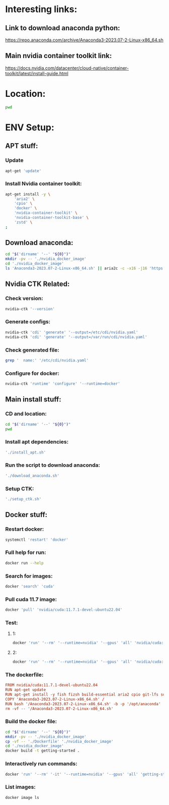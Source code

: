 * Interesting links:

** Link to download anaconda python:
https://repo.anaconda.com/archive/Anaconda3-2023.07-2-Linux-x86_64.sh

** Main nvidia container toolkit link:
https://docs.nvidia.com/datacenter/cloud-native/container-toolkit/latest/install-guide.html

* Location:
#+begin_src sh :shebang #!/usr/bin/sh :results output
  pwd
#+end_src

#+RESULTS:
: /home/asd/GITHUB/aravind-h-v/template_repo

* ENV Setup:

** APT stuff:

*** Update
#+begin_src sh :shebang #!/usr/bin/sh :results output :tangle ./install_apt.sh
  apt-get 'update'
#+end_src

*** Install Nvidia container toolkit:
#+begin_src sh :shebang #!/usr/bin/sh :results output :tangle ./install_apt.sh
  apt-get install -y \
      'aria2' \
      'cpio' \
      'docker' \
      'nvidia-container-toolkit' \
      'nvidia-container-toolkit-base' \
      'zstd' \
  ;
#+end_src

** Download anaconda:
#+begin_src sh :shebang #!/usr/bin/sh :results output :tangle ./download_anaconda.sh
  cd "$('dirname' '--' "${0}")"
  mkdir -pv -- './nvidia_docker_image'
  cd './nvidia_docker_image'
  ls 'Anaconda3-2023.07-2-Linux-x86_64.sh' || aria2c -c -x16 -j16 'https://repo.anaconda.com/archive/Anaconda3-2023.07-2-Linux-x86_64.sh'
#+end_src

** Nvidia CTK Related:

*** Check version:
#+begin_src sh :shebang #!/usr/bin/sh :results output :tangle ./setup_ctk.sh
  nvidia-ctk '--version'
#+end_src

*** Generate configs:
#+begin_src sh :shebang #!/usr/bin/sh :results output :tangle ./setup_ctk.sh
  nvidia-ctk 'cdi' 'generate' '--output=/etc/cdi/nvidia.yaml'
  nvidia-ctk 'cdi' 'generate' '--output=/var/run/cdi/nvidia.yaml'
#+end_src

*** Check generated file:
#+begin_src sh :shebang #!/usr/bin/sh :results output :tangle ./setup_ctk.sh
  grep '  name:' '/etc/cdi/nvidia.yaml'
#+end_src

*** Configure for docker:
#+begin_src sh :shebang #!/usr/bin/sh :results output :tangle ./setup_ctk.sh
  nvidia-ctk 'runtime' 'configure' '--runtime=docker'
#+end_src

** Main install stuff:

*** CD and location:
#+begin_src sh :shebang #!/usr/bin/sh :results output :tangle ./install.sh
  cd "$('dirname' '--' "${0}")"
  pwd
#+end_src

*** Install apt dependencies:
#+begin_src sh :shebang #!/usr/bin/sh :results output :tangle ./install.sh
  './install_apt.sh'
#+end_src

*** Run the script to download anaconda:
#+begin_src sh :shebang #!/usr/bin/sh :results output :tangle ./install.sh
  './download_anaconda.sh'
#+end_src

*** Setup CTK:
#+begin_src sh :shebang #!/usr/bin/sh :results output :tangle ./install.sh
  './setup_ctk.sh'
#+end_src

** Docker stuff:

*** Restart docker:
#+begin_src sh :shebang #!/usr/bin/sh :results output :tangle ./install.sh
  systemctl 'restart' 'docker'
#+end_src

*** Full help for run:
#+begin_src sh :shebang #!/usr/bin/sh :results output
  docker run --help
#+end_src

#+RESULTS:
#+begin_example

Usage:  docker run [OPTIONS] IMAGE [COMMAND] [ARG...]

Run a command in a new container

Options:
      --add-host list                  Add a custom host-to-IP mapping
                                       (host:ip)
  -a, --attach list                    Attach to STDIN, STDOUT or STDERR
      --blkio-weight uint16            Block IO (relative weight),
                                       between 10 and 1000, or 0 to
                                       disable (default 0)
      --blkio-weight-device list       Block IO weight (relative device
                                       weight) (default [])
      --cap-add list                   Add Linux capabilities
      --cap-drop list                  Drop Linux capabilities
      --cgroup-parent string           Optional parent cgroup for the
                                       container
      --cgroupns string                Cgroup namespace to use
                                       (host|private)
                                       'host':    Run the container in
                                       the Docker host's cgroup namespace
                                       'private': Run the container in
                                       its own private cgroup namespace
                                       '':        Use the cgroup
                                       namespace as configured by the
                                                  default-cgroupns-mode
                                       option on the daemon (default)
      --cidfile string                 Write the container ID to the file
      --cpu-period int                 Limit CPU CFS (Completely Fair
                                       Scheduler) period
      --cpu-quota int                  Limit CPU CFS (Completely Fair
                                       Scheduler) quota
      --cpu-rt-period int              Limit CPU real-time period in
                                       microseconds
      --cpu-rt-runtime int             Limit CPU real-time runtime in
                                       microseconds
  -c, --cpu-shares int                 CPU shares (relative weight)
      --cpus decimal                   Number of CPUs
      --cpuset-cpus string             CPUs in which to allow execution
                                       (0-3, 0,1)
      --cpuset-mems string             MEMs in which to allow execution
                                       (0-3, 0,1)
  -d, --detach                         Run container in background and
                                       print container ID
      --detach-keys string             Override the key sequence for
                                       detaching a container
      --device list                    Add a host device to the container
      --device-cgroup-rule list        Add a rule to the cgroup allowed
                                       devices list
      --device-read-bps list           Limit read rate (bytes per second)
                                       from a device (default [])
      --device-read-iops list          Limit read rate (IO per second)
                                       from a device (default [])
      --device-write-bps list          Limit write rate (bytes per
                                       second) to a device (default [])
      --device-write-iops list         Limit write rate (IO per second)
                                       to a device (default [])
      --disable-content-trust          Skip image verification (default true)
      --dns list                       Set custom DNS servers
      --dns-option list                Set DNS options
      --dns-search list                Set custom DNS search domains
      --domainname string              Container NIS domain name
      --entrypoint string              Overwrite the default ENTRYPOINT
                                       of the image
  -e, --env list                       Set environment variables
      --env-file list                  Read in a file of environment variables
      --expose list                    Expose a port or a range of ports
      --gpus gpu-request               GPU devices to add to the
                                       container ('all' to pass all GPUs)
      --group-add list                 Add additional groups to join
      --health-cmd string              Command to run to check health
      --health-interval duration       Time between running the check
                                       (ms|s|m|h) (default 0s)
      --health-retries int             Consecutive failures needed to
                                       report unhealthy
      --health-start-period duration   Start period for the container to
                                       initialize before starting
                                       health-retries countdown
                                       (ms|s|m|h) (default 0s)
      --health-timeout duration        Maximum time to allow one check to
                                       run (ms|s|m|h) (default 0s)
      --help                           Print usage
  -h, --hostname string                Container host name
      --init                           Run an init inside the container
                                       that forwards signals and reaps
                                       processes
  -i, --interactive                    Keep STDIN open even if not attached
      --ip string                      IPv4 address (e.g., 172.30.100.104)
      --ip6 string                     IPv6 address (e.g., 2001:db8::33)
      --ipc string                     IPC mode to use
      --isolation string               Container isolation technology
      --kernel-memory bytes            Kernel memory limit
  -l, --label list                     Set meta data on a container
      --label-file list                Read in a line delimited file of labels
      --link list                      Add link to another container
      --link-local-ip list             Container IPv4/IPv6 link-local
                                       addresses
      --log-driver string              Logging driver for the container
      --log-opt list                   Log driver options
      --mac-address string             Container MAC address (e.g.,
                                       92:d0:c6:0a:29:33)
  -m, --memory bytes                   Memory limit
      --memory-reservation bytes       Memory soft limit
      --memory-swap bytes              Swap limit equal to memory plus
                                       swap: '-1' to enable unlimited swap
      --memory-swappiness int          Tune container memory swappiness
                                       (0 to 100) (default -1)
      --mount mount                    Attach a filesystem mount to the
                                       container
      --name string                    Assign a name to the container
      --network network                Connect a container to a network
      --network-alias list             Add network-scoped alias for the
                                       container
      --no-healthcheck                 Disable any container-specified
                                       HEALTHCHECK
      --oom-kill-disable               Disable OOM Killer
      --oom-score-adj int              Tune host's OOM preferences (-1000
                                       to 1000)
      --pid string                     PID namespace to use
      --pids-limit int                 Tune container pids limit (set -1
                                       for unlimited)
      --platform string                Set platform if server is
                                       multi-platform capable
      --privileged                     Give extended privileges to this
                                       container
  -p, --publish list                   Publish a container's port(s) to
                                       the host
  -P, --publish-all                    Publish all exposed ports to
                                       random ports
      --pull string                    Pull image before running
                                       ("always"|"missing"|"never")
                                       (default "missing")
      --read-only                      Mount the container's root
                                       filesystem as read only
      --restart string                 Restart policy to apply when a
                                       container exits (default "no")
      --rm                             Automatically remove the container
                                       when it exits
      --runtime string                 Runtime to use for this container
      --security-opt list              Security Options
      --shm-size bytes                 Size of /dev/shm
      --sig-proxy                      Proxy received signals to the
                                       process (default true)
      --stop-signal string             Signal to stop a container
                                       (default "SIGTERM")
      --stop-timeout int               Timeout (in seconds) to stop a
                                       container
      --storage-opt list               Storage driver options for the
                                       container
      --sysctl map                     Sysctl options (default map[])
      --tmpfs list                     Mount a tmpfs directory
  -t, --tty                            Allocate a pseudo-TTY
      --ulimit ulimit                  Ulimit options (default [])
  -u, --user string                    Username or UID (format:
                                       <name|uid>[:<group|gid>])
      --userns string                  User namespace to use
      --uts string                     UTS namespace to use
  -v, --volume list                    Bind mount a volume
      --volume-driver string           Optional volume driver for the
                                       container
      --volumes-from list              Mount volumes from the specified
                                       container(s)
  -w, --workdir string                 Working directory inside the container
#+end_example

*** Search for images:
#+begin_src sh :shebang #!/usr/bin/sh :results output
  docker 'search' 'cuda'
#+end_src

*** Pull cuda 11.7 image:
#+begin_src sh :shebang #!/usr/bin/sh :results output
  docker 'pull' 'nvidia/cuda:11.7.1-devel-ubuntu22.04'
#+end_src

*** Test:

**** 1:
#+begin_src sh :shebang #!/usr/bin/sh :results output
  docker 'run' '--rm' '--runtime=nvidia' '--gpus' 'all' 'nvidia/cuda:11.6.2-base-ubuntu20.04' 'nvidia-smi'
#+end_src

**** 2:
#+begin_src sh :shebang #!/usr/bin/sh :results output
  docker 'run' '--rm' '--runtime=nvidia' '--gpus' 'all' 'nvidia/cuda:11.7.1-devel-ubuntu22.04' 'nvidia-smi'
#+end_src

*** The dockerfile:
#+begin_src conf :tangle ./Dockerfile
  FROM nvidia/cuda:11.7.1-devel-ubuntu22.04
  RUN apt-get update
  RUN apt-get install -y fish fizsh build-essential aria2 cpio git-lfs squashfs-tools zstd
  COPY 'Anaconda3-2023.07-2-Linux-x86_64.sh' /
  RUN bash '/Anaconda3-2023.07-2-Linux-x86_64.sh' -b -p '/opt/anaconda'
  rm -vf -- '/Anaconda3-2023.07-2-Linux-x86_64.sh'
#+end_src

*** Build the docker file:
#+begin_src sh :shebang #!/usr/bin/sh :results output :tangle ./build.sh
  cd "$('dirname' '--' "${0}")"
  mkdir -pv -- './nvidia_docker_image'
  cp -vf -- './Dockerfile' './nvidia_docker_image'
  cd './nvidia_docker_image'
  docker build -t getting-started .
#+end_src

*** Interactively run commands:
#+begin_src sh :shebang #!/usr/bin/sh :results output
  docker 'run' '--rm' '-it' '--runtime=nvidia' '--gpus' 'all' 'getting-started' 'fish'
#+end_src

*** List images:
#+begin_src sh :shebang #!/usr/bin/sh :results output
  docker image ls
#+end_src

** COMMENT For PODMAN:
(This section can be ignored for now...)

*** Install:
#+begin_src sh :shebang #!/usr/bin/sh :results output
  'apt-get' 'install' 'podman'
#+end_src

*** Run:
(Only works if podman version > 4.xx)
#+begin_src sh :shebang #!/usr/bin/sh :results output
'podman' 'run' '--rm' '--device' 'nvidia.com/gpu=all' 'ubuntu' 'nvidia-smi' '-L'
#+end_src

